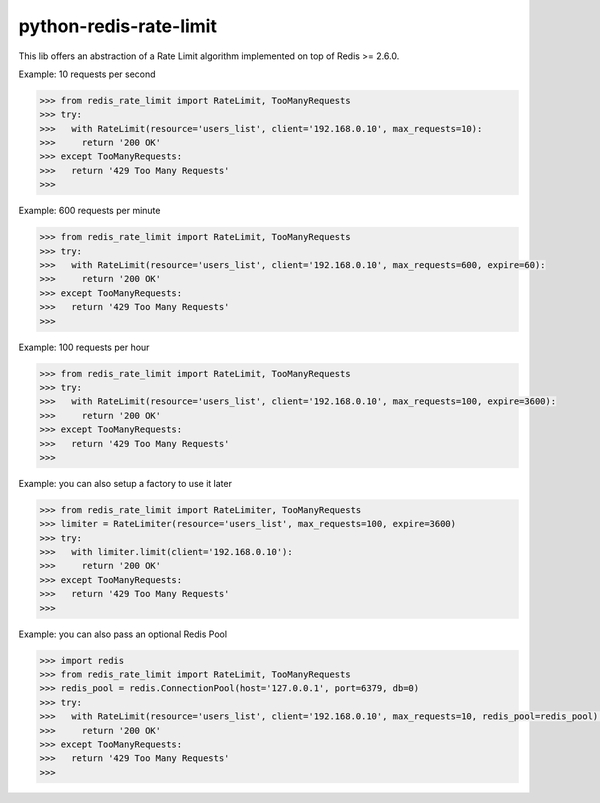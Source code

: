 python-redis-rate-limit
=======================

.. image:: https://travis-ci.org/EvoluxBR/python-redis-rate-limit.svg?branch=master
    :target: https://travis-ci.org/EvoluxBR/python-redis-rate-limit

.. image:: https://img.shields.io/pypi/v/python-redis-rate-limit.svg
    :target: https://pypi.python.org/pypi/python-redis-rate-limit


This lib offers an abstraction of a Rate Limit algorithm implemented on top of
Redis >= 2.6.0.

Example: 10 requests per second

.. code-block:: python

    >>> from redis_rate_limit import RateLimit, TooManyRequests
    >>> try:
    >>>   with RateLimit(resource='users_list', client='192.168.0.10', max_requests=10):
    >>>     return '200 OK'
    >>> except TooManyRequests:
    >>>   return '429 Too Many Requests'
    >>>

Example: 600 requests per minute

.. code-block:: python

    >>> from redis_rate_limit import RateLimit, TooManyRequests
    >>> try:
    >>>   with RateLimit(resource='users_list', client='192.168.0.10', max_requests=600, expire=60):
    >>>     return '200 OK'
    >>> except TooManyRequests:
    >>>   return '429 Too Many Requests'
    >>>

Example: 100 requests per hour

.. code-block:: python

    >>> from redis_rate_limit import RateLimit, TooManyRequests
    >>> try:
    >>>   with RateLimit(resource='users_list', client='192.168.0.10', max_requests=100, expire=3600):
    >>>     return '200 OK'
    >>> except TooManyRequests:
    >>>   return '429 Too Many Requests'
    >>>

Example: you can also setup a factory to use it later

.. code-block:: python

    >>> from redis_rate_limit import RateLimiter, TooManyRequests
    >>> limiter = RateLimiter(resource='users_list', max_requests=100, expire=3600)
    >>> try:
    >>>   with limiter.limit(client='192.168.0.10'):
    >>>     return '200 OK'
    >>> except TooManyRequests:
    >>>   return '429 Too Many Requests'
    >>>

Example: you can also pass an optional Redis Pool

.. code-block:: python

    >>> import redis
    >>> from redis_rate_limit import RateLimit, TooManyRequests
    >>> redis_pool = redis.ConnectionPool(host='127.0.0.1', port=6379, db=0)
    >>> try:
    >>>   with RateLimit(resource='users_list', client='192.168.0.10', max_requests=10, redis_pool=redis_pool):
    >>>     return '200 OK'
    >>> except TooManyRequests:
    >>>   return '429 Too Many Requests'
    >>>
